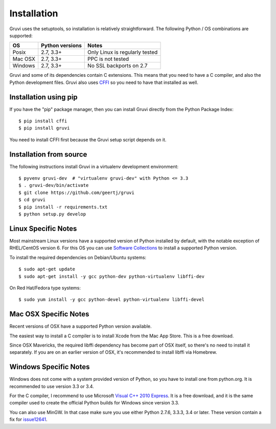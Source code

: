 .. _installation:

************
Installation
************

Gruvi uses the setuptools, so installation is relatively straightforward. The
following Python / OS combinations are supported:

==========  ==================  ===============================
OS          Python versions     Notes
==========  ==================  ===============================
Posix       2.7, 3.3+           Only Linux is regularly tested
Mac OSX     2.7, 3.3+           PPC is not tested
Windows     2.7, 3.3+           No SSL backports on 2.7
==========  ==================  ===============================

Gruvi and some of its dependencies contain C extensions. This means that you
need to have a C compiler, and also the Python development files. Gruvi also
uses CFFI_ so you need to have that installed as well.

Installation using pip
**********************

If you have the "pip" package manager, then you can install Gruvi directly from
the Python Package Index::

  $ pip install cffi
  $ pip install gruvi

You need to install CFFI first because the Gruvi setup script depends on it.

Installation from source
************************

The following instructions install Gruvi in a virtualenv development
environment::

  $ pyvenv gruvi-dev  # "virtualenv gruvi-dev" with Python <= 3.3
  $ . gruvi-dev/bin/activate
  $ git clone https://github.com/geertj/gruvi
  $ cd gruvi
  $ pip install -r requirements.txt
  $ python setup.py develop

Linux Specific Notes
********************

Most mainstream Linux versions have a supported version of Python installed by
default, with the notable exception of RHEL/CentOS version 6. For this OS you
can use `Software Collections`_ to install a supported Python version.

To install the required dependencies on Debian/Ubuntu systems::

  $ sudo apt-get update
  $ sudo apt-get install -y gcc python-dev python-virtualenv libffi-dev

On Red Hat/Fedora type systems::

  $ sudo yum install -y gcc python-devel python-virtualenv libffi-devel

Mac OSX Specific Notes
**********************

Recent versions of OSX have a supported Python version available.

The easiest way to install a C compiler is to install Xcode from the Mac App
Store. This is a free download.

Since OSX Mavericks, the required libffi dependency has become part of OSX
itself, so there's no need to install it separately. If you are on an earlier
version of OSX, it's recommended to install libffi via Homebrew.

Windows Specific Notes
**********************

Windows does not come with a system provided version of Python, so you have to
install one from python.org. It is recommended to use version 3.3 or 3.4.

For the C compiler, I recommend to use Microsoft `Visual C++ 2010 Express`_.
It is a free download, and it is the same compiler used to create the official
Python builds for Windows since version 3.3.

You can also use MinGW. In that case make sure you use either Python 2.7.6,
3.3.3, 3.4 or later. These version contain a fix for issue12641_.


.. _CFFI: https://pypi.python.org/pypi/cffi
.. _issue12641: http://bugs.python.org/issue12641
.. _`Visual C++ 2010 Express`: https://www.microsoft.com/visualstudio/eng/downloads#d-2010-express
.. _`Software Collections`: http://softwarecollections.org/
